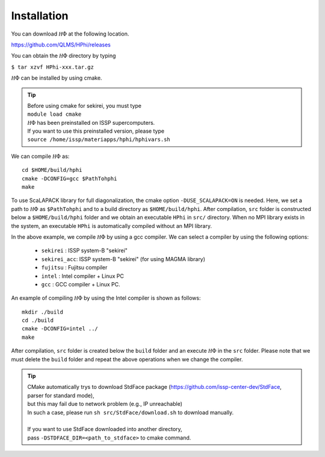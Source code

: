 Installation
============

You can download :math:`{\mathcal H}\Phi` at the following location.

https://github.com/QLMS/HPhi/releases

You can obtain the :math:`{\mathcal H}\Phi` directory by typing

``$ tar xzvf HPhi-xxx.tar.gz``

:math:`{\mathcal H}\Phi` can be installed by using cmake.

.. tip::

 | Before using cmake for sekirei, you must type
 | ``module load cmake``
 | :math:`{\mathcal H}\Phi` has been preinstalled on ISSP supercomputers.
 | If you want to use this preinstalled version, please type
 | ``source /home/issp/materiapps/hphi/hphivars.sh``
.. | ``source /home/issp/materiapps/tool/env.sh``

We can compile :math:`{\mathcal H}\Phi` as::

 cd $HOME/build/hphi
 cmake -DCONFIG=gcc $PathTohphi
 make

To use ScaLAPACK library for full diagonalization, the cmake option ``-DUSE_SCALAPACK=ON`` is needed.
Here, we set a path to :math:`{\mathcal H}\Phi` as ``$PathTohphi``
and to a build directory as ``$HOME/build/hphi``.
After compilation, ``src`` folder is constructed below a ``$HOME/build/hphi``
folder and we obtain an executable ``HPhi`` in ``src/`` directory.
When no MPI library exists in the system, an executable ``HPhi``
is automatically compiled without an MPI library.

In the above example,
we compile :math:`{\mathcal H}\Phi` by using a gcc compiler.
We can select a compiler by using the following options:

 * ``sekirei`` : ISSP system-B \"sekirei\"
 * ``sekirei_acc``: ISSP system-B \"sekirei\" (for using MAGMA library)
 * ``fujitsu`` : Fujitsu compiler
 * ``intel`` : Intel compiler + Linux PC
 * ``gcc`` : GCC compiler + Linux PC.

An example of compiling :math:`{\mathcal H}\Phi` by using the Intel compiler is shown as follows::

 mkdir ./build
 cd ./build
 cmake -DCONFIG=intel ../
 make

After compilation,
``src`` folder is created below the ``build`` folder and
an execute :math:`{\mathcal H}\Phi` in the ``src`` folder.
Please note that we must delete the ``build`` folder and
repeat the above operations when we change the compiler.


.. tip::

 | CMake automatically trys to download StdFace package (https://github.com/issp-center-dev/StdFace, parser for standard mode),
 | but this may fail due to network problem (e.g., IP unreachable)
 | In such a case, please run ``sh src/StdFace/download.sh`` to download manually.
 |
 | If you want to use StdFace downloaded into another directory,
 | pass ``-DSTDFACE_DIR=<path_to_stdface>`` to cmake command.
